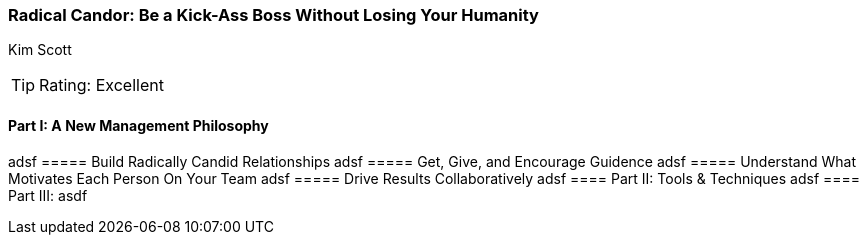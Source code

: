 === Radical Candor: Be a Kick-Ass Boss Without Losing Your Humanity
Kim Scott

:dsa: {'subjects': ['Business']}

TIP: Rating: Excellent

==== Part I: A New Management Philosophy

adsf
===== Build Radically Candid Relationships
adsf
===== Get, Give, and Encourage Guidence
adsf
===== Understand What Motivates Each Person On Your Team
adsf
===== Drive Results Collaboratively
adsf
==== Part II: Tools & Techniques
adsf
==== Part III: 
asdf